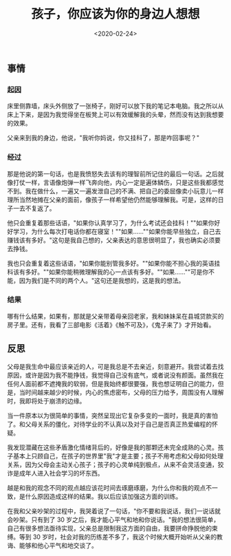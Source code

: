 #+TITLE: 孩子，你应该为你的身边人想想
#+DATE: <2020-02-24>
#+TAGS[]: 随笔", "父母

** 事情
   :PROPERTIES:
   :CUSTOM_ID: 事情
   :END:

*** 起因
    :PROPERTIES:
    :CUSTOM_ID: 起因
    :END:

床里侧靠墙，床头外侧放了一张椅子，刚好可以放下我的笔记本电脑。我之所以从床上下来，是因为我觉得坐在板凳上可以有效缓解我的头晕，然而没有达到我想要的效果。

父亲来到我的身边，他说，"我听你妈说，你又挂科了，那是咋回事呢？"

*** 经过
    :PROPERTIES:
    :CUSTOM_ID: 经过
    :END:

那是他说的第一句话，也是我愤怒失去该有的理智前所记住的最后一句话。之后就像打仗一样，言语像炮弹一样飞奔向他，内心一定是遍体鳞伤，只是这些我都感觉不到。我在做什么，一遍又一遍发泄自己的不满、把自己的委屈像卖小玩意儿一样理所当然地摊在父亲的面前，像孩子一样希望他仍然能够理解我。可是，这样的日子一去不复返了。

他只会重复着那些话语，"如果你认真学习了，为什么考试还会挂科！""如果你好好学习，为什么每次打电话你都在寝室！""如果......""如果你能早些独立，自己去赚钱该有多好。"这句是我自己想的，父亲表达的意思很明显了，我也确实必须要去挣钱。

我也只会重复着这些话语，"如果你能别管我多好。""如果你能不担心我的英语挂科该有多好。""如果你能稍微理解我的心一点该有多好。""如果......""可是你不能，因为我们是不同的两个人。"这句还是我想的，这是我的想法。

*** 结果
    :PROPERTIES:
    :CUSTOM_ID: 结果
    :END:

哪有什么结果，如果有，那就是父亲带着母亲回老家，我和妹妹呆在县城贷款买的房子里。还有，我看了三部电影《活着》《触不可及》，《鬼子来了》才开始看。

** 反思
   :PROPERTIES:
   :CUSTOM_ID: 反思
   :END:

父母是我生命中最应该亲近的人，可是我总是不去亲近，刻意避开。我尝试着去找原因，或许是因为我不能挣钱，我觉得自己没有底气，或者说没有颜面。虽然我在任何人面前都不遮掩我的软弱，但是我始终都很要强，我也想证明自己的能力，但是，当时间越来越少的时候，内心的焦虑密布，父母的压力给予，周围没有人理解时，我即将处于崩溃的边缘。

当一件原本以为很简单的事情，突然呈现出它复杂多变的一面时，我是真的害怕了。和父母关系的僵化，对待学业的不认真以及对于自己是否真正热爱编程的怀疑。

我发现潜藏在这些矛盾激化情绪背后的，好像是我的那颗还未完全成熟的心灵。孩子基本上只顾自己，在孩子的世界里"我"才是主要；孩子不用考虑和父母如何处理关系，因为父母会主动关心孩子；孩子的心灵单纯到极点，从来不会灵活变通，狡诈是成年人进入社会学习的坏东西。

越是和我的观念不同的观点越应该花时间去琢磨琢磨，为什么你和我的观点不一致，是什么原因造成这样的结果。我以后应该加强这方面的训练。

在我和父亲吵架的过程中，我哭着说了一句话，"你不要和我说话，我们一说话就会吵架。只有到了
30
岁之后，我才能心平气和地和你说话。"我的想法很简单，自己有很多想法亟待实现，父亲总是限制我这方面的自由，我要拼命挣脱他的束缚。等到
30
岁时，社会对我的历练差不多了，我这个时候大概开始听从父亲的教诲、能够和他心平气和地交谈了。
